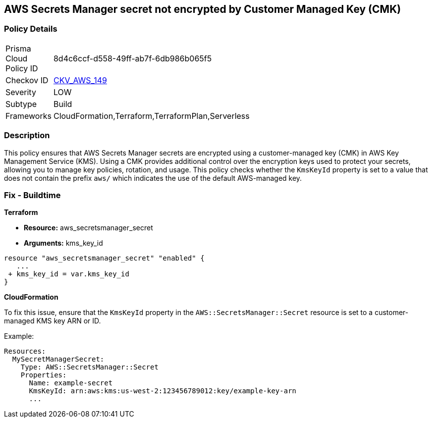== AWS Secrets Manager secret not encrypted by Customer Managed Key (CMK)


=== Policy Details 

[width=45%]
[cols="1,1"]
|=== 
|Prisma Cloud Policy ID 
| 8d4c6ccf-d558-49ff-ab7f-6db986b065f5

|Checkov ID 
| https://github.com/bridgecrewio/checkov/tree/master/checkov/terraform/checks/resource/aws/SecretManagerSecretEncrypted.py[CKV_AWS_149]

|Severity
|LOW

|Subtype
|Build

|Frameworks
|CloudFormation,Terraform,TerraformPlan,Serverless

|=== 



=== Description 

This policy ensures that AWS Secrets Manager secrets are encrypted using a customer-managed key (CMK) in AWS Key Management Service (KMS). Using a CMK provides additional control over the encryption keys used to protect your secrets, allowing you to manage key policies, rotation, and usage. This policy checks whether the `KmsKeyId` property is set to a value that does not contain the prefix `aws/` which indicates the use of the default AWS-managed key.

=== Fix - Buildtime


*Terraform* 


* *Resource:* aws_secretsmanager_secret
* *Arguments:*  kms_key_id


[source,go]
----
resource "aws_secretsmanager_secret" "enabled" {
   ...
 + kms_key_id = var.kms_key_id
}
----


*CloudFormation*

To fix this issue, ensure that the `KmsKeyId` property in the `AWS::SecretsManager::Secret` resource is set to a customer-managed KMS key ARN or ID.

Example:

[source,yaml]
----
Resources:
  MySecretManagerSecret:
    Type: AWS::SecretsManager::Secret
    Properties:
      Name: example-secret
      KmsKeyId: arn:aws:kms:us-west-2:123456789012:key/example-key-arn
      ...
----
